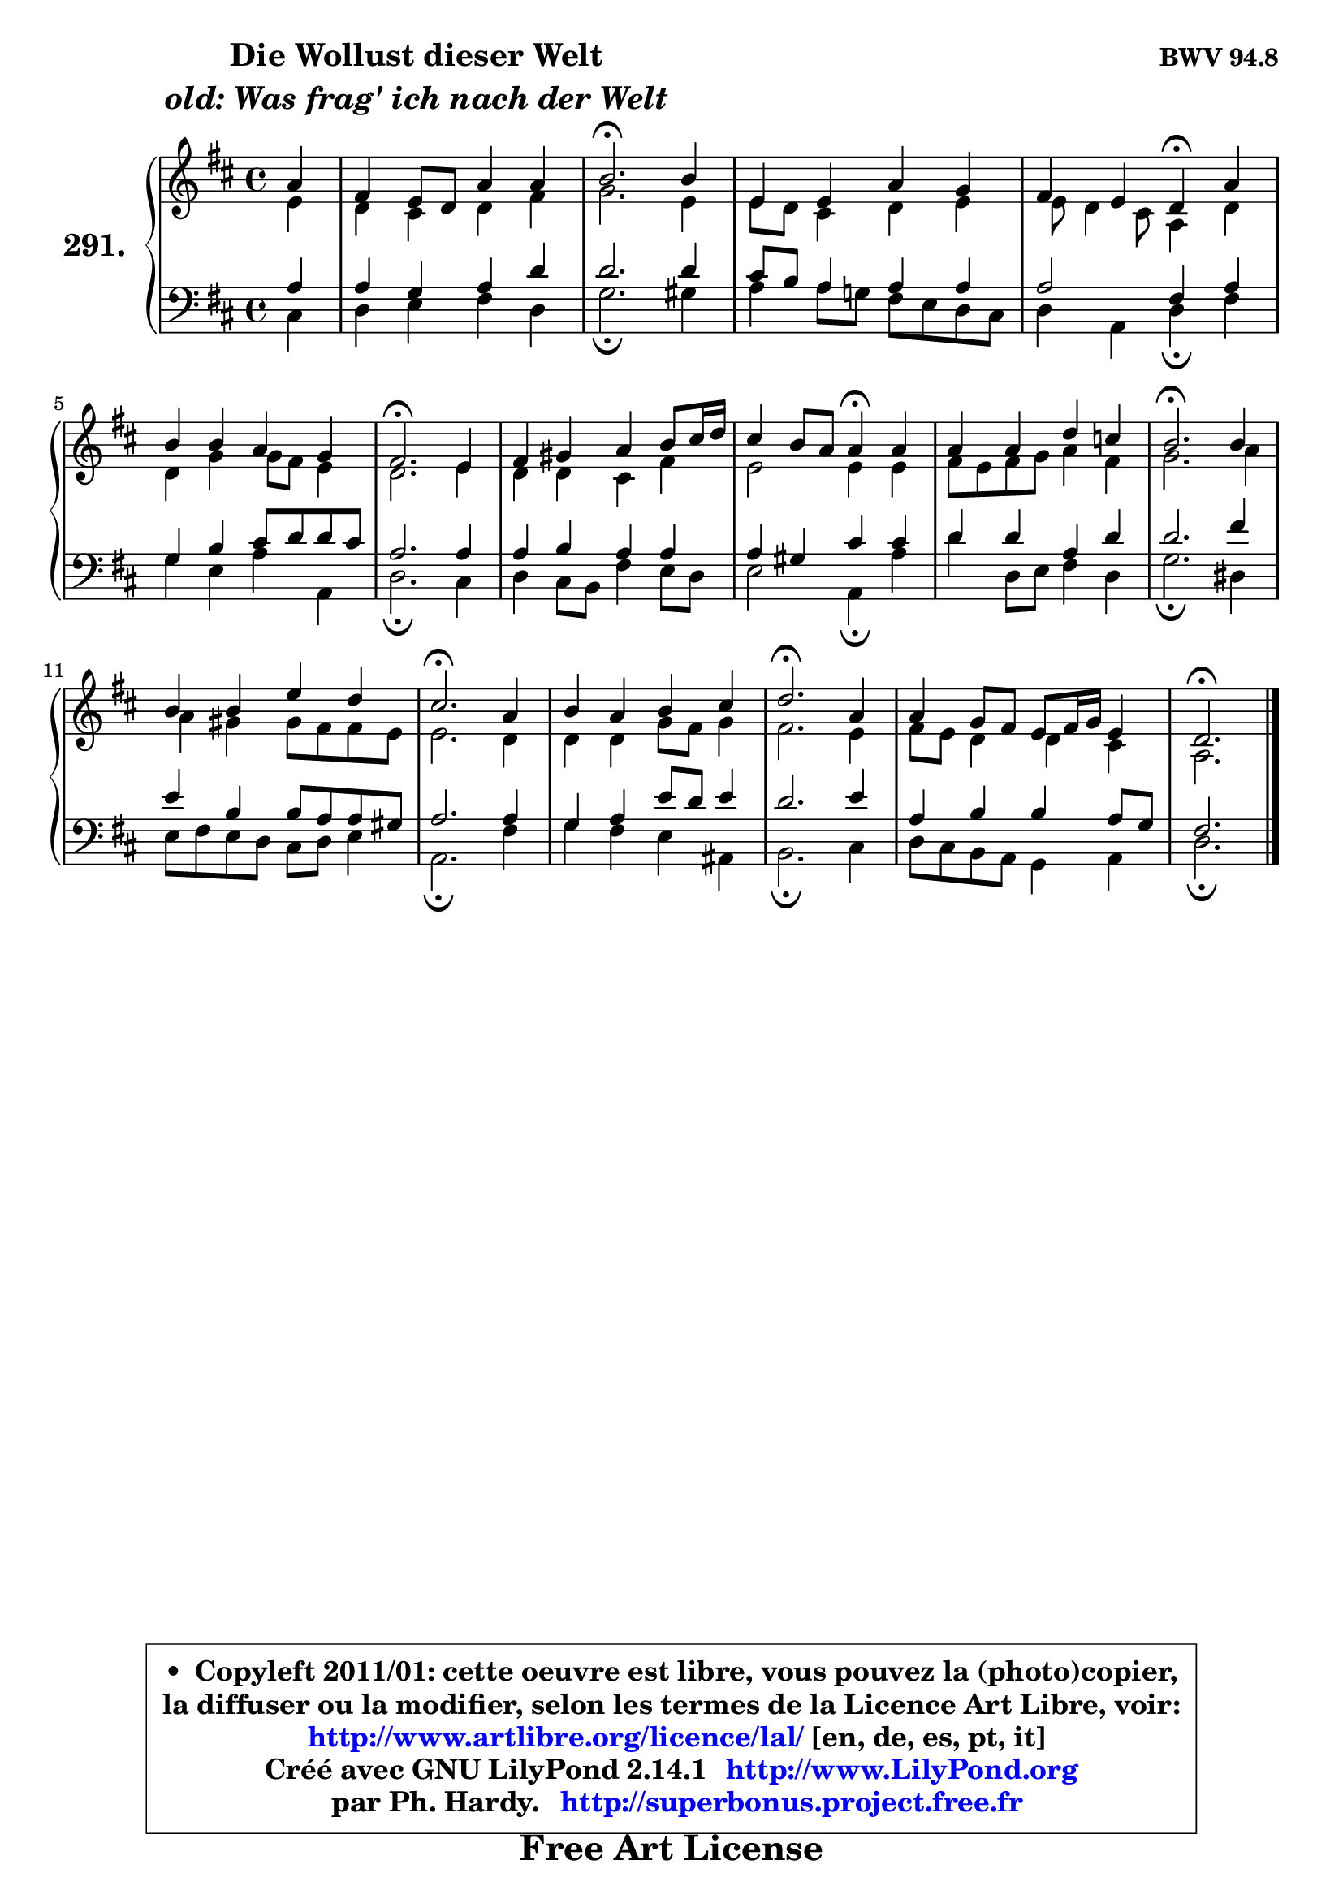 
\version "2.14.1"

    \paper {
%	system-system-spacing #'padding = #0.1
%	score-system-spacing #'padding = #0.1
%	ragged-bottom = ##f
%	ragged-last-bottom = ##f
	}

    \header {
      opus = \markup { \bold "BWV 94.8" }
      piece = \markup { \hspace #9 \fontsize #2 \bold \column \center-align { \line { "Die Wollust dieser Welt" }
                                  \line { \italic "old: Was frag' ich nach der Welt" }
                              } }
      maintainer = "Ph. Hardy"
      maintainerEmail = "superbonus.project@free.fr"
      lastupdated = "2011/Jul/20"
      tagline = \markup { \fontsize #3 \bold "Free Art License" }
      copyright = \markup { \fontsize #3  \bold   \override #'(box-padding .  1.0) \override #'(baseline-skip . 2.9) \box \column { \center-align { \fontsize #-2 \line { • \hspace #0.5 Copyleft 2011/01: cette oeuvre est libre, vous pouvez la (photo)copier, } \line { \fontsize #-2 \line {la diffuser ou la modifier, selon les termes de la Licence Art Libre, voir: } } \line { \fontsize #-2 \with-url #"http://www.artlibre.org/licence/lal/" \line { \fontsize #1 \hspace #1.0 \with-color #blue http://www.artlibre.org/licence/lal/ [en, de, es, pt, it] } } \line { \fontsize #-2 \line { Créé avec GNU LilyPond 2.14.1 \with-url #"http://www.LilyPond.org" \line { \with-color #blue \fontsize #1 \hspace #1.0 \with-color #blue http://www.LilyPond.org } } } \line { \hspace #1.0 \fontsize #-2 \line {par Ph. Hardy. } \line { \fontsize #-2 \with-url #"http://superbonus.project.free.fr" \line { \fontsize #1 \hspace #1.0 \with-color #blue http://superbonus.project.free.fr } } } } } }

	  }

  guidemidi = {
        r4 |
        R1 |
        \tempo 4 = 40 r2. \tempo 4 = 78 r4 |
        R1 |
        r2 \tempo 4 = 30 r4 \tempo 4 = 78 r4 |
        R1 |
        \tempo 4 = 40 r2. \tempo 4 = 78 r4 |
        R1 |
        r2 \tempo 4 = 30 r4 \tempo 4 = 78 r4 |
        R1 |
        \tempo 4 = 40 r2. \tempo 4 = 78 r4 |
        R1 |
        \tempo 4 = 40 r2. \tempo 4 = 78 r4 |
        R1 |
        \tempo 4 = 40 r2. \tempo 4 = 78 r4 |
        R1 |
        \tempo 4 = 40 r2. 
	}

  upper = {
	\time 4/4
	\key d \major
	\clef treble
	\partial 4
	\voiceOne
	<< { 
	% SOPRANO
	\set Voice.midiInstrument = "acoustic grand"
	\relative c'' {
        a4 |
        fis4 e8 d a'4 a |
        b2.\fermata b4 |
        e,4 e a g |
        fis4 e d\fermata a' |
        b4 b a g |
        fis2.\fermata e4 |
        fis4 gis a b8 cis16 d16 |
        cis4 b8 a a4\fermata a |
        a4 a d c |
        b2.\fermata b4 |
        b4 b e d |
        cis2.\fermata a4 |
        b4 a b cis |
        d2.\fermata a4 |
        a4 g8 fis e fis16 g e4 |
        d2.\fermata
        \bar "|."
	} % fin de relative
	}

	\context Voice="1" { \voiceTwo 
	% ALTO
	\set Voice.midiInstrument = "acoustic grand"
	\relative c' {
        e4 |
        d4 cis d fis |
        g2. e4 |
        e8 d cis4 d e |
        e8 d4 cis8 a4 d |
        d4 g g8 fis e4 |
        d2. e4 |
        d4 d cis fis |
        e2 e4 e |
        fis8 e fis g a4 fis |
        g2. a4 |
        a4 gis gis8 fis fis e |
        e2. d4 |
        d4 d g8 fis g4 |
        fis2. e4 |
        fis8 e d4 d4 cis |
        a2.
        \bar "|."
	} % fin de relative
	\oneVoice
	} >>
	}

    lower = {
	\time 4/4
	\key d \major
	\clef bass
	%\partial 4
	\voiceOne
	<< { 
	% TENOR
	\set Voice.midiInstrument = "acoustic grand"
	\relative c' {
        a4 |
        a4 g a d |
        d2. d4 |
        cis8 b a4 a a |
        a2 fis4 a |
        g4 b cis8 d d cis |
        a2. a4 |
        a4 b a a |
        a4 gis cis cis |
        d4 d a d |
        d2. fis4 |
        e4 b b8 a a gis |
        a2. a4 |
        g4 a e'8 d e4 |
        d2. e4 |
        a,4 b b a8 g |
        fis2.
        \bar "|."
	} % fin de relative
	}
	\context Voice="1" { \voiceTwo 
	% BASS
	\set Voice.midiInstrument = "acoustic grand"
	\relative c {
        cis4 |
        d4 e fis d |
        g2.\fermata gis4 |
        a4 a8 g! fis e d cis |
        d4 a d\fermata fis |
        g4 e a a, |
        d2.\fermata cis4 |
        d4 cis8 b fis'4 e8 d |
        e2 a,4\fermata a' |
        d4 d,8 e fis4 d |
        g2.\fermata dis4 |
        e8 fis e d cis d e4 |
        a,2.\fermata fis'4 |
        g4 fis e ais, |
        b2.\fermata cis4 |
        d8 cis b a g4 a4 |
        d2.\fermata
        \bar "|."
	} % fin de relative
	\oneVoice
	} >>
	}


    \score { 

	\new PianoStaff <<
	\set PianoStaff.instrumentName = \markup { \bold \huge "291." }
	\new Staff = "upper" \upper
	\new Staff = "lower" \lower
	>>

    \layout {
%	ragged-last = ##f
	   }

         } % fin de score

  \score {
    \unfoldRepeats { << \guidemidi \upper \lower >> }
    \midi {
    \context {
     \Staff
      \remove "Staff_performer"
               }

     \context {
      \Voice
       \consists "Staff_performer"
                }

     \context { 
      \Score
      tempoWholesPerMinute = #(ly:make-moment 78 4)
		}
	    }
	}

